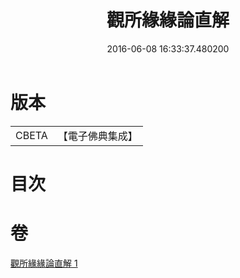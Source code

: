 #+TITLE: 觀所緣緣論直解 
#+DATE: 2016-06-08 16:33:37.480200

* 版本
 |     CBETA|【電子佛典集成】|

* 目次

* 卷
[[file:KR6n0115_001.txt][觀所緣緣論直解 1]]

